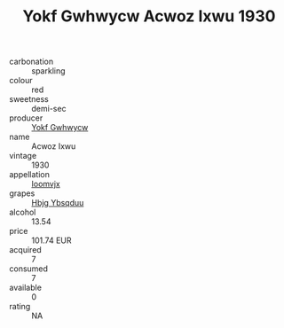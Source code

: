 :PROPERTIES:
:ID:                     06454e38-b340-4bcb-b786-2e1a5fd55b21
:END:
#+TITLE: Yokf Gwhwycw Acwoz Ixwu 1930

- carbonation :: sparkling
- colour :: red
- sweetness :: demi-sec
- producer :: [[id:468a0585-7921-4943-9df2-1fff551780c4][Yokf Gwhwycw]]
- name :: Acwoz Ixwu
- vintage :: 1930
- appellation :: [[id:15b70af5-e968-4e98-94c5-64021e4b4fab][Ioomvjx]]
- grapes :: [[id:61dd97ab-5b59-41cc-8789-767c5bc3a815][Hbjg Ybsqduu]]
- alcohol :: 13.54
- price :: 101.74 EUR
- acquired :: 7
- consumed :: 7
- available :: 0
- rating :: NA


